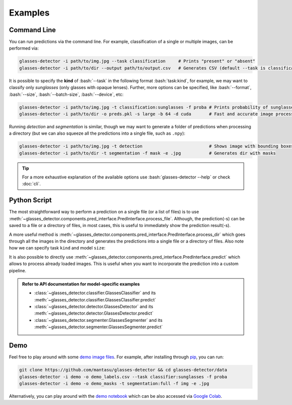 Examples
========

.. role:: bash(code)
  :language: bash
  :class: highlight

.. _command-line:

Command Line
------------

You can run predictions via the command line. For example, classification of a single or multiple images, can be performed via:

.. code-block:: bash

    glasses-detector -i path/to/img.jpg --task classification     # Prints "present" or "absent"
    glasses-detector -i path/to/dir --output path/to/output.csv   # Generates CSV (default --task is classification)


It is possible to specify the **kind** of :bash:`--task` in the following format :bash:`task:kind`, for example, we may want to classify only *sunglasses* (only glasses with opaque lenses). Further, more options can be specified, like :bash:`--format`, :bash:`--size`, :bash:`--batch-size`, :bash:`--device`, etc:

.. code-block:: bash
    
    glasses-detector -i path/to/img.jpg -t classification:sunglasses -f proba # Prints probability of sunglasses
    glasses-detector -i path/to/dir -o preds.pkl -s large -b 64 -d cuda       # Fast and accurate image processing

Running *detection* and *segmentation* is similar, though we may want to generate a folder of predictions when processing a directory (but we can also squeeze all the predictions into a single file, such as ``.npy``):

.. code-block:: bash

    glasses-detector -i path/to/img.jpg -t detection                          # Shows image with bounding boxes
    glasses-detector -i path/to/dir -t segmentation -f mask -e .jpg           # Generates dir with masks

.. tip::

    For a more exhaustive explanation of the available options use :bash:`glasses-detector --help` or check :doc:`cli`.


Python Script
-------------

The most straightforward way to perform a prediction on a single file (or a list of files) is to use :meth:`~glasses_detector.components.pred_interface.PredInterface.process_file`. Although, the prediction(-s) can be saved to a file or a directory of files, in most cases, this is useful to immediately show the prediction result(-s).

.. code-block:: python
    :linenos:

    from glasses_detector import GlassesClassifier, GlassesDetector

    # Prints either '1' or '0'
    classifier = GlassesClassifier()
    classifier.process_file(
        input_path="path/to/img.jpg",     # can be a list of paths
        format={True: "1", False: "0"},   # similar to format="int"
        show=True,                        # to print the prediction
    )

    # Opens a plot in a new window
    detector = GlassesDetector()
    detector.process_file(
        image="path/to/img.jpg",          # can be a list of paths
        format="img",                     # to return the image with drawn bboxes
        show=True,                        # to show the image using matplotlib
    )

A more useful method is :meth:`~glasses_detector.components.pred_interface.PredInterface.process_dir` which goes through all the images in the directory and generates the predictions into a single file or a directory of files. Also note how we can specify task ``kind`` and model ``size``:

.. code-block:: python
    :linenos:

    from glasses_detector import GlassesClassifier, GlassesSegmenter

    # Generates a CSV file with image paths and labels
    classifier = GlassesClassifier(kind="sunglasses")
    classifier.process_dir(
        input_path="path/to/dir",         # failed files will raise a warning
        output_path="path/to/output.csv", # path/to/dir/img1.jpg,<pred>...
        format="proba",                   # <pred> is a probability of sunglasses
        pbar="Processing",                # Set to None to disable
    )

    # Generates a directory with masks
    segmenter = GlassesSegmenter(size="large", device="cuda")
    segmenter.process_dir(
        input_path="path/to/dir",         # output dir defaults to path/to/dir_preds
        ext=".jpg",                       # saves each mask in JPG format
        format="mask",                    # output type will be a grayscale PIL image
        batch_size=32,                    # to speed up the processing
        output_size=(512, 512),           # Set to None to keep the same size as image
    )


It is also possible to directly use :meth:`~glasses_detector.components.pred_interface.PredInterface.predict` which allows to process already loaded images. This is useful when you want to incorporate the prediction into a custom pipeline.

.. code-block:: python
    :linenos:

    import numpy as np
    from glasses_detector import GlassesDetector

    # Predict normalized bounding boxes
    detector = GlassesDetector()
    predictions = detector(
        image=np.random.rand(10, 3, 256, 256),
        format="float",
    )
    print(type(prediction), len(prediction))  # <class 'list'> 10


.. admonition:: Refer to API documentation for model-specific examples
    
    * :class:`~glasses_detector.classifier.GlassesClassifier` and its :meth:`~glasses_detector.classifier.GlassesClassifier.predict`
    * :class:`~glasses_detector.detector.GlassesDetector` and its :meth:`~glasses_detector.detector.GlassesDetector.predict`
    * :class:`~glasses_detector.segmenter.GlassesSegmenter` and its :meth:`~glasses_detector.segmenter.GlassesSegmenter.predict`

Demo
----

Feel free to play around with some `demo image files <https://github.com/mantasu/glasses-detector/data/demo/>`_. For example, after installing through `pip <https://pypi.org/project/glasses-detector/>`_, you can run:

.. code-block:: bash

    git clone https://github.com/mantasu/glasses-detector && cd glasses-detector/data
    glasses-detector -i demo -o demo_labels.csv --task classifier:sunglasses -f proba
    glasses-detector -i demo -o demo_masks -t segmentation:full -f img -e .jpg

Alternatively, you can play around with the `demo notebook <https://github.com/mantasu/glasses-detector/notebooks/demo.ipynb>`_ which can be also accessed via `Google Colab <https://colab.research.google.com/github/mantasu/glasses-detector/blob/master/notebooks/demo.ipynb>`_.
